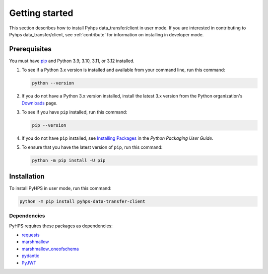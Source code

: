 .. _getting_started:

Getting started
===============

This section describes how to install Pyhps data_transfer/client in user mode. If you are interested in contributing
to Pyhps data_transfer/client, see :ref:`contribute` for information on installing in developer mode.

Prerequisites
-------------

You must have pip_ and Python 3.9, 3.10, 3.11, or 3.12 installed.

#. To see if a Python 3.x version is installed and available from your command line,
   run this command:

   .. code:: 

       python --version

#. If you do not have a Python 3.x version installed, install the latest 3.x version from the
   Python organization's `Downloads <https://python.org>`_ page.

#. To see if you have ``pip`` installed, run this command:

   .. code:: 

       pip --version

#. If you do not have ``pip`` installed, see `Installing Packages <https://packaging.python.org/tutorials/installing-packages/>`_
   in the *Python Packaging User Guide*.

#. To ensure that you have the latest version of ``pip``, run this command:

   .. code:: 

       python -m pip install -U pip


Installation
------------

To install PyHPS in user mode, run this command:

.. code:: bash

    python -m pip install pyhps-data-transfer-client

Dependencies
~~~~~~~~~~~~

PyHPS requires these packages as dependencies:

* `requests <https://pypi.org/project/requests/>`_
* `marshmallow <https://pypi.org/project/marshmallow/>`_
* `marshmallow_oneofschema <https://pypi.org/project/marshmallow-oneofschema/>`_
* `pydantic <https://pypi.org/project/pydantic/>`_
* `PyJWT <https://pypi.org/project/PyJWT/>`_

.. LINKS AND REFERENCES
.. _pip: https://pypi.org/project/pip/